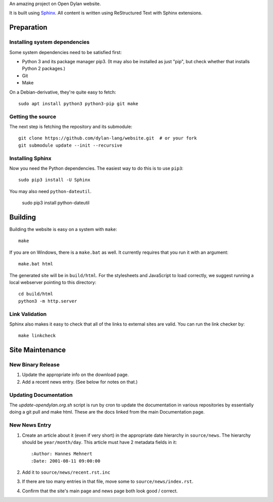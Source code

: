An amazing project on Open Dylan website.

It is built using `Sphinx <http://sphinx.pocoo.org>`_.  All content is written using
ReStructured Text with Sphinx extensions.

Preparation
===========

Installing system dependencies
------------------------------

Some system dependencies need to be satisfied first:

- Python 3 and its package manager pip3. (It may also be installed as just
  "pip", but check whether that installs Python 2 packages.)
- Git
- Make

On a Debian-derivative, they're quite easy to fetch::

    sudo apt install python3 python3-pip git make

Getting the source
------------------

The next step is fetching the repository and its submodule::

    git clone https://github.com/dylan-lang/website.git  # or your fork
    git submodule update --init --recursive


Installing Sphinx
-----------------

Now you need the Python dependencies. The easiest way to do this is to use
``pip3``::

    sudo pip3 install -U Sphinx

You may also need ``python-dateutil``.

    sudo pip3 install python-dateutil

Building
========

Building the website is easy on a system with ``make``::

    make

If you are on Windows, there is a ``make.bat`` as well. It currently requires
that you run it with an argument::

    make.bat html

The generated site will be in ``build/html``. For the stylesheets and
JavaScript to load correctly, we suggest running a local webserver
pointing to this directory::

    cd build/html
    python3 -m http.server

Link Validation
---------------

Sphinx also makes it easy to check that all of the links to external sites
are valid.  You can run the link checker by::

    make linkcheck

Site Maintenance
================

New Binary Release
------------------

#. Update the appropriate info on the download page.
#. Add a recent news entry. (See below for notes on that.)

Updating Documentation
----------------------

The `update-opendylan.org.sh` script is run by cron to update the
documentation in various repositories by essentially doing a git pull
and make html. These are the docs linked from the main Documentation
page.

New News Entry
--------------

#. Create an article about it (even if very short) in the appropriate date
   hierarchy in ``source/news``. The hierarchy should be ``year/month/day``.
   This article must have 2 metadata fields in it::

       :Author: Hannes Mehnert
       :Date: 2001-08-11 09:00:00

#. Add it to ``source/news/recent.rst.inc``
#. If there are too many entries in that file, move some
   to ``source/news/index.rst``.
#. Confirm that the site's main page and news page both
   look good / correct.
